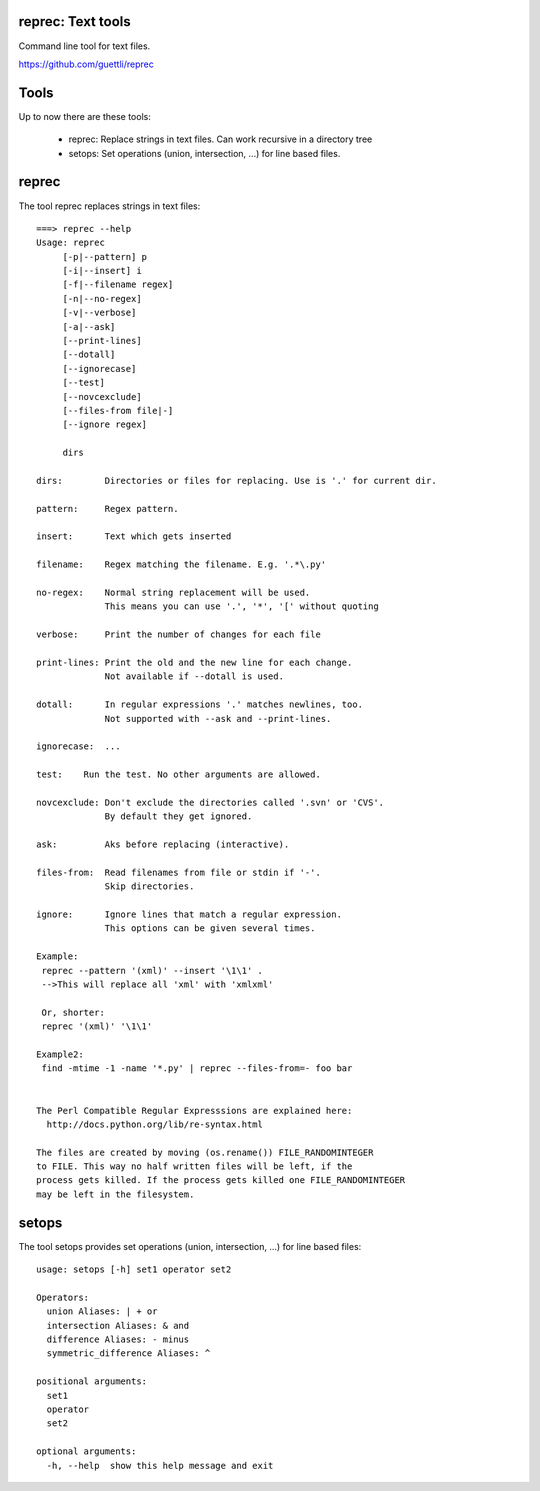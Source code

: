 .. image:: https://travis-ci.org/guettli/reprec.svg?branch=master
    :target: https://travis-ci.org/guettli/reprec
    
reprec: Text tools
==================

Command line tool for text files.

https://github.com/guettli/reprec

Tools
=====

Up to now there are these tools:

 * reprec: Replace strings in text files. Can work recursive in a directory tree
 * setops: Set operations (union, intersection, ...) for line based files.
 
reprec
======

The tool reprec replaces strings in text files::

    ===> reprec --help
    Usage: reprec
         [-p|--pattern] p
         [-i|--insert] i
         [-f|--filename regex]
         [-n|--no-regex]
         [-v|--verbose]
         [-a|--ask]
         [--print-lines]
         [--dotall]
         [--ignorecase]
         [--test]
         [--novcexclude]
         [--files-from file|-]
         [--ignore regex]

         dirs

    dirs:        Directories or files for replacing. Use is '.' for current dir.

    pattern:     Regex pattern.

    insert:      Text which gets inserted

    filename:    Regex matching the filename. E.g. '.*\.py'

    no-regex:    Normal string replacement will be used.
                 This means you can use '.', '*', '[' without quoting

    verbose:     Print the number of changes for each file

    print-lines: Print the old and the new line for each change.
                 Not available if --dotall is used.

    dotall:      In regular expressions '.' matches newlines, too.
                 Not supported with --ask and --print-lines.

    ignorecase:  ...

    test:    Run the test. No other arguments are allowed.

    novcexclude: Don't exclude the directories called '.svn' or 'CVS'.
                 By default they get ignored.

    ask:         Aks before replacing (interactive).

    files-from:  Read filenames from file or stdin if '-'.
                 Skip directories.

    ignore:      Ignore lines that match a regular expression.
                 This options can be given several times.

    Example:
     reprec --pattern '(xml)' --insert '\1\1' .
     -->This will replace all 'xml' with 'xmlxml'

     Or, shorter:
     reprec '(xml)' '\1\1'

    Example2:
     find -mtime -1 -name '*.py' | reprec --files-from=- foo bar


    The Perl Compatible Regular Expresssions are explained here:
      http://docs.python.org/lib/re-syntax.html

    The files are created by moving (os.rename()) FILE_RANDOMINTEGER
    to FILE. This way no half written files will be left, if the
    process gets killed. If the process gets killed one FILE_RANDOMINTEGER
    may be left in the filesystem.

setops
======
The tool setops provides set operations (union, intersection, ...) for line based files::

    usage: setops [-h] set1 operator set2

    Operators: 
      union Aliases: | + or
      intersection Aliases: & and
      difference Aliases: - minus
      symmetric_difference Aliases: ^

    positional arguments:
      set1
      operator
      set2

    optional arguments:
      -h, --help  show this help message and exit


